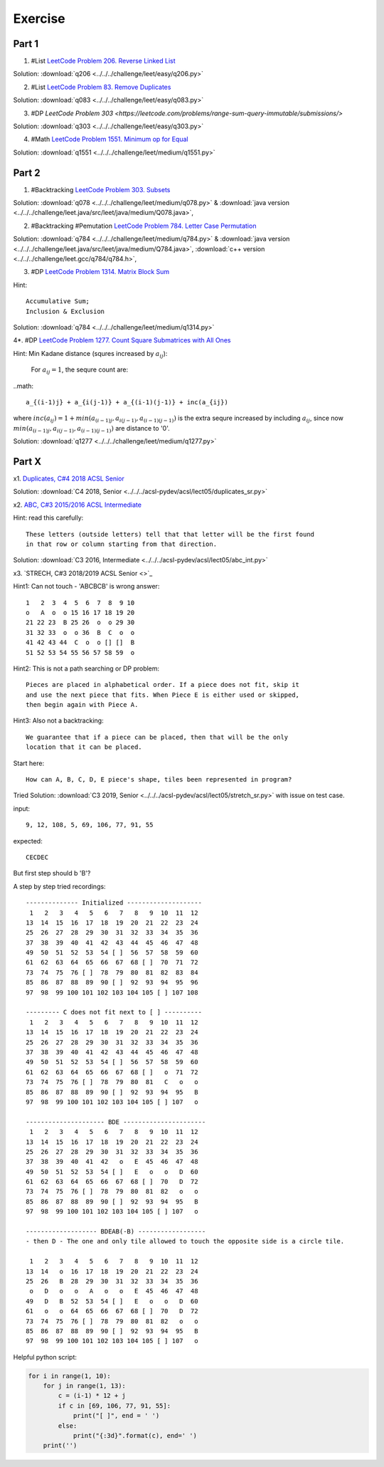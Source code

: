 Exercise
========

Part 1
------

1. #List `LeetCode Problem 206. Reverse Linked List <https://leetcode.com/problems/reverse-linked-list/>`_

Solution: :download:`q206 <../../../challenge/leet/easy/q206.py>`

2. #List `LeetCode Problem 83. Remove Duplicates <https://leetcode.com/problems/remove-duplicates-from-sorted-list/submissions/>`_

Solution: :download:`q083 <../../../challenge/leet/easy/q083.py>`

3. #DP `LeetCode Problem 303 <https://leetcode.com/problems/range-sum-query-immutable/submissions/>`

Solution: :download:`q303 <../../../challenge/leet/easy/q303.py>`

4. #Math `LeetCode Problem 1551. Minimum op for Equal <https://leetcode.com/problems/minimum-operations-to-make-array-equal/submissions/>`_

Solution: :download:`q1551 <../../../challenge/leet/medium/q1551.py>`

Part 2
------

1. #Backtracking `LeetCode Problem 303. Subsets <https://leetcode.com/problems/subsets/>`_

Solution: :download:`q078 <../../../challenge/leet/medium/q078.py>` &
:download:`java version <../../../challenge/leet.java/src/leet/java/medium/Q078.java>`,

2. #Backtracking #Pemutation `LeetCode Problem 784. Letter Case Permutation <https://leetcode.com/problems/letter-case-permutation/>`_

Solution: :download:`q784 <../../../challenge/leet/medium/q784.py>` &
:download:`java version <../../../challenge/leet.java/src/leet/java/medium/Q784.java>`,
:download:`c++ version <../../../challenge/leet.gcc/q784/q784.h>`,

3. #DP `LeetCode Problem 1314. Matrix Block Sum <https://leetcode.com/problems/matrix-block-sum/>`_

Hint::

    Accumulative Sum;
    Inclusion & Exclusion

Solution: :download:`q784 <../../../challenge/leet/medium/q1314.py>`

4*. #DP `LeetCode Problem 1277. Count Square Submatrices with All Ones <https://leetcode.com/problems/count-square-submatrices-with-all-ones/>`_

Hint: Min Kadane distance (squres increased by :math:`a_{ij}`):

    For :math:`a_{ij} = 1`, the sequre count are:

..math::

    a_{(i-1)j} + a_{i(j-1)} + a_{(i-1)(j-1)} + inc(a_{ij})
..

where :math:`inc(a_{ij}) = 1 + min(a_{(i-1)j}, a_{i(j-1)}, a_{(i-1)(j-1)} )`
is the extra sequre increased by including :math:`a_{ij}`, since now
:math:`min(a_{(i-1)j}, a_{i(j-1)}, a_{(i-1)(j-1)})` are distance to '0'.

Solution: :download:`q1277 <../../../challenge/leet/medium/q1277.py>`

Part X
------

x1. `Duplicates, C#4 2018 ACSL Senior <http://www.datafiles.acsl.org/samples/contest4/c_4_duplicates_sr.pdf>`_

Solution: :download:`C4 2018, Senior <../../../acsl-pydev/acsl/lect05/duplicates_sr.py>`

x2. `ABC, C#3 2015/2016 ACSL Intermediate <http://www.datafiles.acsl.org/samples/contest3/abc_3_int.pdf>`_

Hint: read this carefully::

    These letters (outside letters) tell that that letter will be the first found
    in that row or column starting from that direction.

Solution: :download:`C3 2016, Intermediate <../../../acsl-pydev/acsl/lect05/abc_int.py>`

x3. `STRECH, C#3 2018/2019 ACSL Senior <>`_

Hint1: Can not touch - 'ABCBCB' is wrong answer::

    1   2  3  4  5  6  7  8  9 10
    o   A  o  o 15 16 17 18 19 20
    21 22 23  B 25 26  o  o 29 30
    31 32 33  o  o 36  B  C  o  o
    41 42 43 44  C  o  o [] []  B
    51 52 53 54 55 56 57 58 59  o

Hint2: This is not a path searching or DP problem::

    Pieces are placed in alphabetical order. If a piece does not fit, skip it
    and use the next piece that fits. When Piece E is either used or skipped,
    then begin again with Piece A.

Hint3: Also not a backtracking::

    We guarantee that if a piece can be placed, then that will be the only
    location that it can be placed.

Start here::

    How can A, B, C, D, E piece's shape, tiles been represented in program?

Tried Solution: :download:`C3 2019, Senior <../../../acsl-pydev/acsl/lect05/stretch_sr.py>`
with issue on test case.

input::

    9, 12, 108, 5, 69, 106, 77, 91, 55

expected::

    CECDEC

But first step should b 'B'?

A step by step tried recordings::

    -------------- Initialized --------------------
     1   2   3   4   5   6   7   8   9  10  11  12
    13  14  15  16  17  18  19  20  21  22  23  24
    25  26  27  28  29  30  31  32  33  34  35  36
    37  38  39  40  41  42  43  44  45  46  47  48
    49  50  51  52  53  54 [ ]  56  57  58  59  60
    61  62  63  64  65  66  67  68 [ ]  70  71  72
    73  74  75  76 [ ]  78  79  80  81  82  83  84
    85  86  87  88  89  90 [ ]  92  93  94  95  96
    97  98  99 100 101 102 103 104 105 [ ] 107 108

    --------- C does not fit next to [ ] ----------
     1   2   3   4   5   6   7   8   9  10  11  12
    13  14  15  16  17  18  19  20  21  22  23  24
    25  26  27  28  29  30  31  32  33  34  35  36
    37  38  39  40  41  42  43  44  45  46  47  48
    49  50  51  52  53  54 [ ]  56  57  58  59  60
    61  62  63  64  65  66  67  68 [ ]   o  71  72
    73  74  75  76 [ ]  78  79  80  81   C   o   o
    85  86  87  88  89  90 [ ]  92  93  94  95   B
    97  98  99 100 101 102 103 104 105 [ ] 107   o

    --------------------- BDE ----------------------
     1   2   3   4   5   6   7   8   9  10  11  12
    13  14  15  16  17  18  19  20  21  22  23  24
    25  26  27  28  29  30  31  32  33  34  35  36
    37  38  39  40  41  42   o   E  45  46  47  48
    49  50  51  52  53  54 [ ]   E   o   o   D  60
    61  62  63  64  65  66  67  68 [ ]  70   D  72
    73  74  75  76 [ ]  78  79  80  81  82   o   o
    85  86  87  88  89  90 [ ]  92  93  94  95   B
    97  98  99 100 101 102 103 104 105 [ ] 107   o

    ------------------- BDEAB(-B) ------------------
    - then D - The one and only tile allowed to touch the opposite side is a circle tile.

     1   2   3   4   5   6   7   8   9  10  11  12
    13  14   o  16  17  18  19  20  21  22  23  24
    25  26   B  28  29  30  31  32  33  34  35  36
     o   D   o   o   A   o   o   E  45  46  47  48
    49   D   B  52  53  54 [ ]   E   o   o   D  60
    61   o   o  64  65  66  67  68 [ ]  70   D  72
    73  74  75  76 [ ]  78  79  80  81  82   o   o
    85  86  87  88  89  90 [ ]  92  93  94  95   B
    97  98  99 100 101 102 103 104 105 [ ] 107   o

Helpful python script:

.. code-block:: python3

    for i in range(1, 10):
        for j in range(1, 13):
            c = (i-1) * 12 + j
            if c in [69, 106, 77, 91, 55]:
                print("[ ]", end = ' ')
            else:
                print("{:3d}".format(c), end=' ')
        print('')
..
